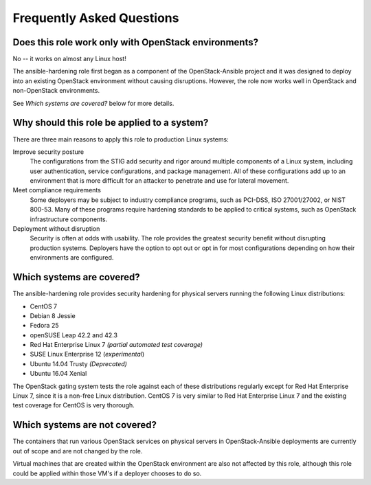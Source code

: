 Frequently Asked Questions
==========================

Does this role work only with OpenStack environments?
-----------------------------------------------------

No -- it works on almost any Linux host!

The ansible-hardening role first began as a component of the
OpenStack-Ansible project and it was designed to deploy into an existing
OpenStack environment without causing disruptions. However, the role now works
well in OpenStack and non-OpenStack environments.

See *Which systems are covered?* below for more details.

Why should this role be applied to a system?
--------------------------------------------

There are three main reasons to apply this role to production Linux systems:

Improve security posture
  The configurations from the STIG add security and rigor around multiple
  components of a Linux system, including user authentication, service
  configurations, and package management. All of these configurations add up
  to an environment that is more difficult for an attacker to penetrate and use
  for lateral movement.

Meet compliance requirements
  Some deployers may be subject to industry compliance programs, such as
  PCI-DSS, ISO 27001/27002, or NIST 800-53. Many of these programs require
  hardening standards to be applied to critical systems, such as OpenStack
  infrastructure components.

Deployment without disruption
  Security is often at odds with usability. The role provides the greatest
  security benefit without disrupting production systems. Deployers have the
  option to opt out or opt in for most configurations depending on how their
  environments are configured.

Which systems are covered?
--------------------------------------------------------

The ansible-hardening role provides security hardening for physical
servers running the following Linux distributions:

* CentOS 7
* Debian 8 Jessie
* Fedora 25
* openSUSE Leap 42.2 and 42.3
* Red Hat Enterprise Linux 7 *(partial automated test coverage)*
* SUSE Linux Enterprise 12 (*experimental*)
* Ubuntu 14.04 Trusty *(Deprecated)*
* Ubuntu 16.04 Xenial

The OpenStack gating system tests the role against each of these distributions
regularly except for Red Hat Enterprise Linux 7, since it is a non-free
Linux distribution. CentOS 7 is very similar to Red Hat Enterprise Linux 7 and
the existing test coverage for CentOS is very thorough.

Which systems are not covered?
------------------------------

The containers that run various OpenStack services on physical servers in
OpenStack-Ansible deployments are currently out of scope and are not changed
by the role.

Virtual machines that are created within the OpenStack environment are also
not affected by this role, although this role could be applied within those
VM's if a deployer chooses to do so.
